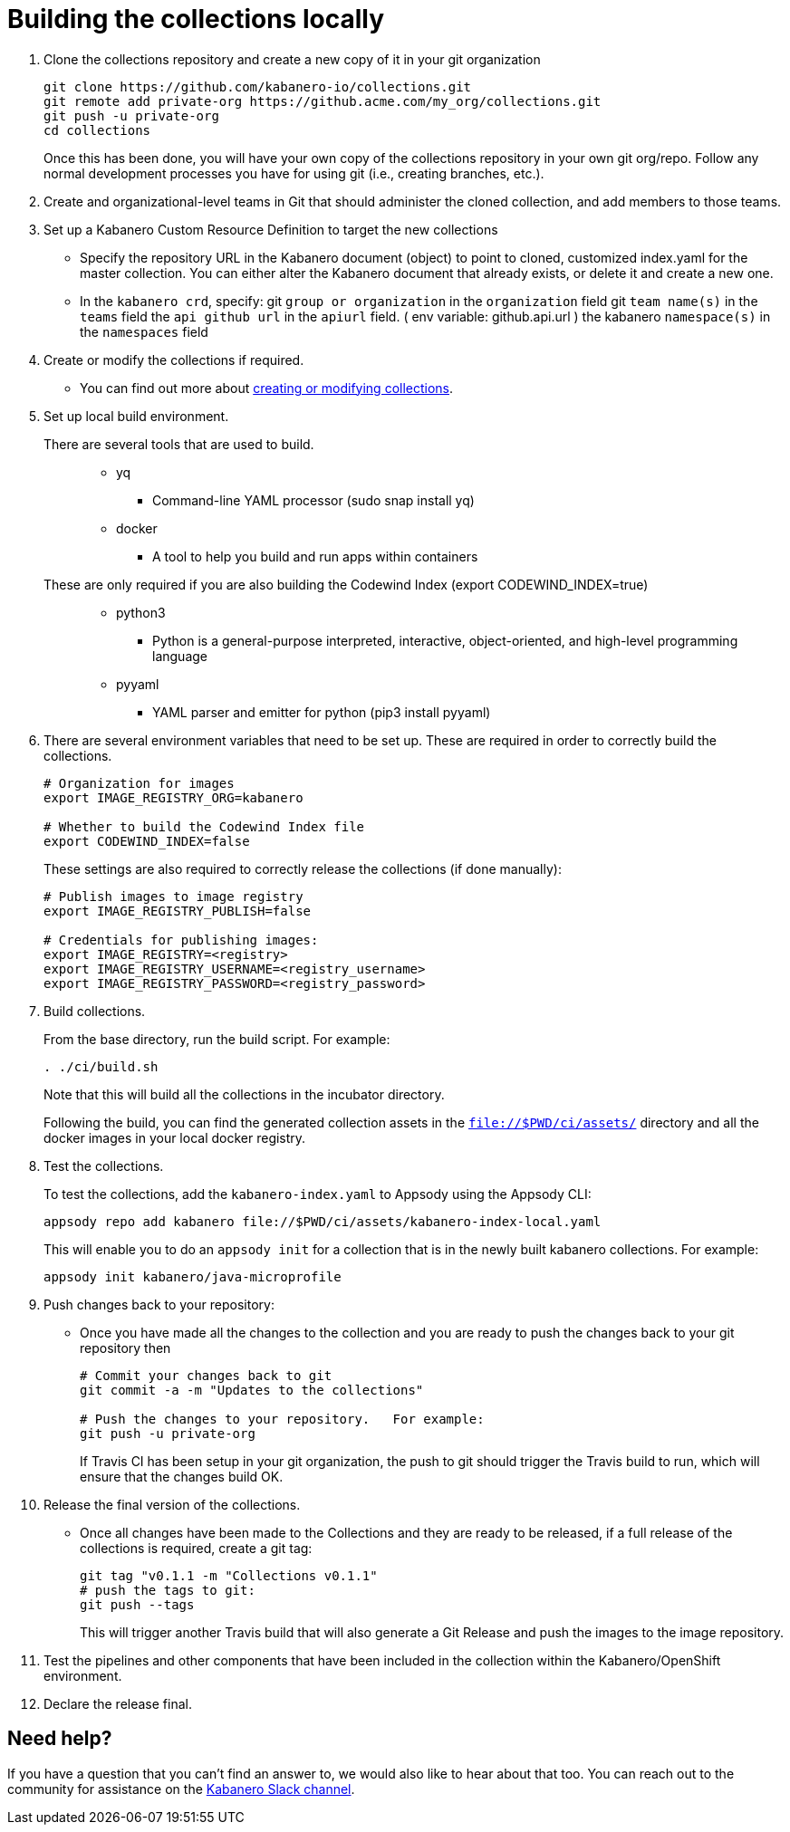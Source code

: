 :page-layout: general-reference
:page-doc-category: Reference
:page-title: Building a Kabanero collection locally
:linkattrs:
= Building the collections locally

. Clone the collections repository and create a new copy of it in your git organization
+
----
git clone https://github.com/kabanero-io/collections.git
git remote add private-org https://github.acme.com/my_org/collections.git
git push -u private-org
cd collections
----
+
Once this has been done, you will have your own copy of the collections repository in your own git org/repo. Follow any normal development processes you have for using git (i.e., creating branches, etc.).

. Create and organizational-level teams in Git that should administer the cloned collection, and add members to those teams.

. Set up a Kabanero Custom Resource Definition to target the new collections
* Specify the repository URL in the Kabanero document (object) to point to cloned, customized index.yaml for the master collection.
You can either alter the Kabanero document that already exists, or delete it and create a new one.
* In the `kabanero crd`, specify:
  git `group or organization` in the `organization` field
  git `team name(s)` in the `teams` field
  the `api github url` in the `apiurl` field. ( env variable: github.api.url )
  the kabanero `namespace(s)` in the `namespaces` field

. Create or modify the collections if required.
* You can find out more about https://github.com/appsody/website/blob/master/content/docs/stacks/create.md[creating or modifying collections, window="_blank"].

. Set up local build environment.

There are several tools that are used to build.:::
* yq
** Command-line YAML processor  (sudo snap install yq)
* docker
** A tool to help you build and run apps within containers

These are only required if you are also building the Codewind Index (export CODEWIND_INDEX=true):::

* python3
** Python is a general-purpose interpreted, interactive, object-oriented, and high-level programming language
* pyyaml
** YAML parser and emitter for python (pip3 install pyyaml)

. There are several environment variables that need to be set up. These are required in order to correctly build the collections.
+
----
# Organization for images
export IMAGE_REGISTRY_ORG=kabanero

# Whether to build the Codewind Index file
export CODEWIND_INDEX=false
----
+
These settings are also required to correctly release the collections (if done manually):
+
----
# Publish images to image registry
export IMAGE_REGISTRY_PUBLISH=false

# Credentials for publishing images:
export IMAGE_REGISTRY=<registry>
export IMAGE_REGISTRY_USERNAME=<registry_username>
export IMAGE_REGISTRY_PASSWORD=<registry_password>
----

. Build collections.
+
From the base directory, run the build script.  For example:
+
----
. ./ci/build.sh
----
+
Note that this will build all the collections in the incubator directory.
+
Following the build, you can find the generated collection assets in the `file://$PWD/ci/assets/` directory and all the docker images in your local docker registry.

. Test the collections.
+
To test the collections, add the `kabanero-index.yaml` to Appsody using the Appsody CLI:
+
----
appsody repo add kabanero file://$PWD/ci/assets/kabanero-index-local.yaml
----
+
This will enable you to do an `appsody init` for a collection that is in the newly built kabanero collections.  For example:
+
----
appsody init kabanero/java-microprofile
----

. Push changes back to your repository:
* Once you have made all the changes to the collection and you are ready to push the changes back to your git repository then
+
----
# Commit your changes back to git
git commit -a -m "Updates to the collections"

# Push the changes to your repository.   For example:
git push -u private-org
----
+
If Travis CI has been setup in your git organization, the push to git should trigger the Travis build to run, which will ensure that the changes build OK.

. Release the final version of the collections.
* Once all changes have been made to the Collections and they are ready to be released, if a full release of the collections is required, create a git tag:
+
----
git tag "v0.1.1 -m "Collections v0.1.1"
# push the tags to git:
git push --tags
----
+
This will trigger another Travis build that will also generate a Git Release and push the images to the image repository.

. Test the pipelines and other components that have been included in the collection within the Kabanero/OpenShift environment.

. Declare the release final.

== Need help?
If you have a question that you can't find an answer to, we would also like to hear about that too.
You can reach out to the community for assistance on the https://ibm-cloud-tech.slack.com/messages/CJZCYTD0Q[Kabanero Slack channel, window="_blank"].
